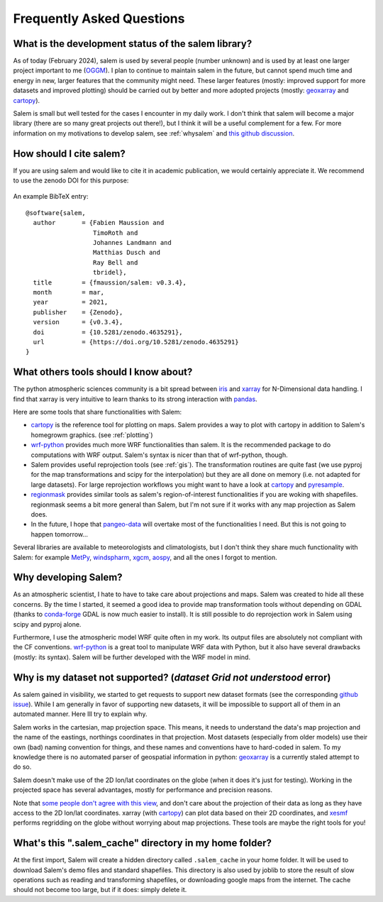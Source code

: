 .. _faq:

Frequently Asked Questions
==========================

What is the development status of the salem library?
----------------------------------------------------

As of today (February 2024), salem is used by several people (number unknown)
and is used by at least one larger project important to me
(`OGGM <https://oggm.org>`_). I plan to continue to maintain salem in the
future, but cannot spend much time and energy in new, larger features that
the community might need. These larger features (mostly: improved support
for more datasets and improved plotting) should be carried out by better and
more adopted projects (mostly: `geoxarray`_ and `cartopy`_).

Salem is small but well tested for the cases I encounter in my daily work.
I don't think that salem will become a major library (there are so many
great projects out there!), but I think it will be a useful complement for a
few. For more information on my motivations to develop salem,
see :ref:`whysalem` and
`this github discussion <https://github.com/geoxarray/geoxarray/issues/3>`_.

.. _geoxarray: https://github.com/geoxarray/geoxarray

How should I cite salem?
------------------------

If you are using salem and would like to cite it in academic publication, we
would certainly appreciate it. We recommend to use the zenodo DOI for
this purpose:

    .. image:: https://zenodo.org/badge/DOI/10.5281/zenodo.596573.svg
       :target: https://doi.org/10.5281/zenodo.596573

An example BibTeX entry::

    @software{salem,
      author       = {Fabien Maussion and
                      TimoRoth and
                      Johannes Landmann and
                      Matthias Dusch and
                      Ray Bell and
                      tbridel},
      title        = {fmaussion/salem: v0.3.4},
      month        = mar,
      year         = 2021,
      publisher    = {Zenodo},
      version      = {v0.3.4},
      doi          = {10.5281/zenodo.4635291},
      url          = {https://doi.org/10.5281/zenodo.4635291}
    }


.. _faqtools:

What others tools should I know about?
--------------------------------------

The python atmospheric sciences community is a bit spread between `iris`_ and
`xarray`_ for N-Dimensional data handling. I find that xarray is very intuitive
to learn thanks to its strong interaction with `pandas`_.

Here are some tools that share functionalities with Salem:

- `cartopy`_ is the reference tool for plotting on maps. Salem provides a way
  to plot with cartopy in addition to Salem's homegrowm graphics.
  (see :ref:`plotting`)
- `wrf-python`_ provides much more WRF functionalities than salem. It is the
  recommended package to do computations with WRF output. Salem's syntax is
  nicer than that of wrf-python, though.
- Salem provides useful reprojection tools (see :ref:`gis`). The transformation
  routines are quite fast (we use pyproj for the map transformations and
  scipy for the interpolation) but they are all done on memory (i.e. not
  adapted for large datasets). For large reprojection workflows you might want
  to have a look at `cartopy`_ and `pyresample`_.
- `regionmask`_ provides similar tools as salem's region-of-interest
  functionalities if you are woking with shapefiles. regionmask seems a bit
  more general than Salem, but I'm not sure if it works with any map
  projection as Salem does.
- In the future, I hope that `pangeo-data`_ will overtake most of the
  functionalities I need. But this is not going to happen tomorrow...


Several libraries are available to meteorologists and climatologists, but I
don't think they share much functionality with Salem: for example `MetPy`_,
`windspharm`_, `xgcm`_, `aospy`_, and all the ones I forgot to mention.

.. _cartopy: http://scitools.org.uk/cartopy/docs/latest/index.html
.. _wrf-python: https://wrf-python.readthedocs.io
.. _pyresample: https://github.com/pytroll/pyresample
.. _rasterio: https://github.com/mapbox/rasterio
.. _iris: http://scitools.org.uk/iris/
.. _xarray: http://xarray.pydata.org/en/stable/
.. _pandas: http://pandas.pydata.org/
.. _windspharm: http://ajdawson.github.io/windspharm/
.. _xgcm: https://github.com/xgcm/xgcm
.. _MetPy: http://metpy.readthedocs.io/en/stable/
.. _aospy: https://github.com/spencerahill/aospy
.. _regionmask: https://github.com/mathause/regionmask
.. _pangeo-data: https://pangeo-data.github.io/

.. _whysalem:

Why developing Salem?
---------------------

As an atmospheric scientist, I hate to have to take care about projections and
maps. Salem was created to hide all these concerns. By the time I started, it
seemed a good idea to provide map transformation tools without depending on
GDAL (thanks to `conda-forge`_  GDAL is now much easier to install).
It is still possible to do reprojection work in Salem using scipy and
pyproj alone.

Furthermore, I use the atmospheric model WRF quite often in my work.
Its output files are absolutely not compliant with the CF conventions.
`wrf-python`_ is a great tool to manipulate WRF data with Python, but it also
have several drawbacks (mostly: its syntax). Salem will be further developed
with the WRF model in mind.

.. _conda-forge: http://conda-forge.github.io/


Why is my dataset not supported? (`dataset Grid not understood` error)
----------------------------------------------------------------------

As salem gained in visibility, we started to get requests to support new
dataset formats (see the corresponding
`github issue <https://github.com/fmaussion/salem/issues/100>`_). While I am
generally in favor of supporting new datasets, it will be impossible to support
all of them in an automated manner. Here Ill try to explain why.

Salem works in the cartesian, map projection space. This means, it needs to
understand the data's map projection and the name of the eastings, northings
coordinates in that projection. Most datasets (especially from older models)
use their own (bad) naming convention for things, and these names and
conventions have to hard-coded in salem. To my knowledge there is no
automated parser of geospatial information in python: `geoxarray`_ is a
currently staled attempt to do so.

Salem doesn't make use of the 2D lon/lat coordinates on the globe (when it does
it's just for testing). Working in the projected space has several advantages,
mostly for performance and precision reasons.

Note that `some people don't agree with this view`_, and don't care about the
projection of their data as long as they have access to the 2D lon/lat
coordinates. xarray (with `cartopy`_) can plot data based on their 2D
coordinates, and `xesmf <https://xesmf.readthedocs.io/>`_ performs
regridding on the globe without worrying about map projections. These
tools are maybe the right tools for you!

.. _some people don't agree with this view: https://github.com/pangeo-data/pangeo/issues/356#issuecomment-415168433


What's this ".salem_cache" directory in my home folder?
-------------------------------------------------------

At the first import, Salem will create a hidden directory called
``.salem_cache`` in your home folder. It will be used to download Salem's
demo files and standard shapefiles. This directory is also used by
joblib to store the result of slow operations such as reading and
transforming shapefiles, or downloading google maps from the internet. The
cache should not become too large, but if it does: simply delete it.
